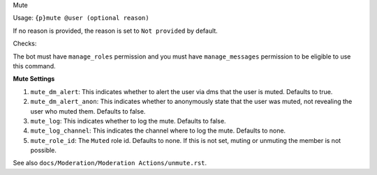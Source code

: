 Mute


Usage: ``{p}mute @user (optional reason)``

If no reason is provided, the reason is set to ``Not provided`` by default.

Checks:

The bot must have ``manage_roles`` permission and you must have ``manage_messages`` permission to be eligible to use this command.
     
**Mute Settings**
    
1. ``mute_dm_alert``: This indicates whether to alert the user via dms that the user is muted. Defaults to true.
2. ``mute_dm_alert_anon``: This indicates whether to anonymously state that the user was muted, not revealing the user who muted them. Defaults to false.
3. ``mute_log``: This indicates whether to log the mute. Defaults to false.
4. ``mute_log_channel``: This indicates the channel where to log the mute. Defaults to none.
5. ``mute_role_id``: The ``Muted`` role id. Defaults to none. If this is not set, muting or unmuting the member is not possible.

See also ``docs/Moderation/Moderation Actions/unmute.rst``.
